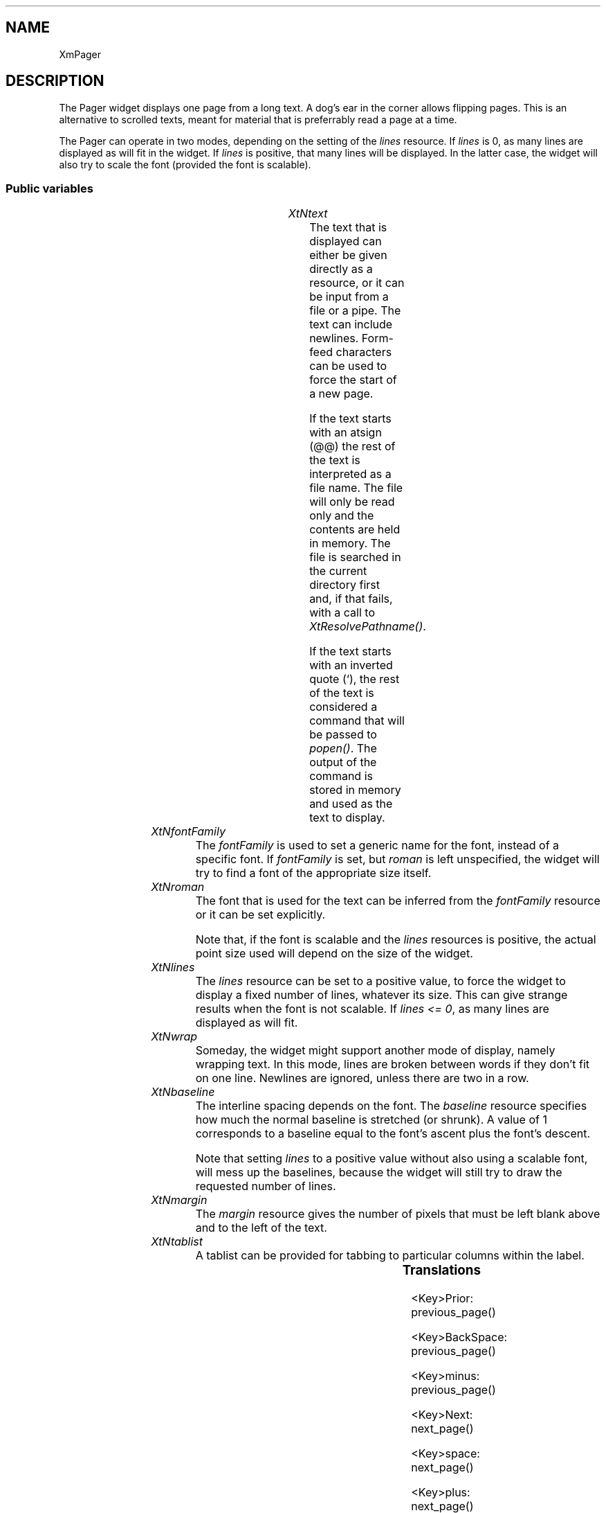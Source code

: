 '\" t
.TH "" 3 "" "Version 3.0" "Free Widget Foundation"
.SH NAME
XmPager
.SH DESCRIPTION
The Pager widget displays one page from a long text. A dog's ear in
the corner allows flipping pages. This is an alternative to scrolled
texts, meant for material that is preferrably read a page at a time.

The Pager can operate in two modes, depending on the setting of the
\fIlines\fP resource. If \fIlines\fP is 0, as many lines are displayed as will
fit in the widget. If \fIlines\fP is positive, that many lines will be
displayed. In the latter case, the widget will also try to scale the
font (provided the font is scalable).

.SS "Public variables"

.ps -2
.TS
center box;
cBsss
lB|lB|lB|lB
l|l|l|l.
XmPager
Name	Class	Type	Default
XtNtext	XtCText	String 	NULL 
XtNfontFamily	XtCFontFamily	String 	NULL 
XtNroman	XtCRoman	FontStruct	guess_roman 
XtNlines	XtCLines	int 	0 
XtNwrap	XtCWrap	Boolean 	False 
XtNbaseline	XtCBaseline	float 	"1.2"
XtNmargin	XtCMargin	int 	5 
XtNtablist	XtCTablist	String 	"8 16 24 32 40 48 56 64 72 80 88 96 104 112 120 128 136 144 152 160"

.TE
.ps +2

.TP
.I "XtNtext"
The text that is displayed can either be given directly as a
resource, or it can be input from a file or a pipe. The text can
include newlines. Form-feed characters can be used to force the start
of a new page.

If the text starts with an atsign (@@) the rest of the text is
interpreted as a file name. The file will only be read only and the
contents are held in memory. The file is searched in the current
directory first and, if that fails, with a call to
\fIXtResolvePathname()\fP.

If the text starts with an inverted quote (`), the rest of the text is
considered a command that will be passed to \fIpopen()\fP. The output of
the command is stored in memory and used as the text to display.

	

.TP
.I "XtNfontFamily"
The \fIfontFamily\fP is used to set a generic name for the font, instead
of a specific font. If \fIfontFamily\fP is set, but \fIroman\fP is left
unspecified, the widget will try to find a font of the appropriate
size itself.

	

.TP
.I "XtNroman"
The font that is used for the text can be inferred from the
\fIfontFamily\fP resource or it can be set explicitly.

Note that, if the font is scalable and the \fIlines\fP resources is
positive, the actual point size used will depend on the size of the
widget.

	

.TP
.I "XtNlines"
The \fIlines\fP resource can be set to a positive value, to force the
widget to display a fixed number of lines, whatever its size. This can
give strange results when the font is not scalable. If \fIlines <= 0\fP,
as many lines are displayed as will fit.

	

.TP
.I "XtNwrap"
Someday, the widget might support another mode of display, namely
wrapping text. In this mode, lines are broken between words if they
don't fit on one line. Newlines are ignored, unless there are two in a
row.

	

.TP
.I "XtNbaseline"
The interline spacing depends on the font. The \fIbaseline\fP resource
specifies how much the normal baseline is stretched (or shrunk). A
value of 1 corresponds to a baseline equal to the font's ascent plus
the font's descent.

Note that setting \fIlines\fP to a positive value without also using a
scalable font, will mess up the baselines, because the widget will
still try to draw the requested number of lines.

	

.TP
.I "XtNmargin"
The \fImargin\fP resource gives the number of pixels that must be left
blank above and to the left of the text.

        

.TP
.I "XtNtablist"
A tablist can be provided for tabbing to particular columns
within the label.

	

.ps -2
.TS
center box;
cBsss
lB|lB|lB|lB
l|l|l|l.
XmManager
Name	Class	Type	Default
XtNbottom_shadow_color	XtCBottom_shadow_color	Pixel 	0 
XtNbottom_shadow_pixmap	XtCBottom_shadow_pixmap	Pixmap 	0 
XtNforeground	XtCForeground	Pixel 	0 
XtNhelp_callback	XtCHelp_callback	Callback	NULL 
XtNhighlight_color	XtCHighlight_color	Pixel 	0 
XtNhighlight_pixmap	XtCHighlight_pixmap	Pixmap 	None 
XtNinitial_focus	XtCInitial_focus	Widget 	NULL 
navigationType	XtCNavigationType	NavigationType	XmTAB_GROUP 
XtNshadow_thickness	XtCShadow_thickness	Dimension 	0 
XtNstring_direction	XtCString_direction	XMStringDirection 	0 
XtNtop_shadow_color	XtCTop_shadow_color	Pixel 	0 
XtNtop_shadow_pixmap	XtCTop_shadow_pixmap	Pixmap 	None 
XtNtraversal_on	XtCTraversal_on	Boolean 	True 
XtNunit_type	XtCUnit_type	Unsigned  char 	XmPIXELS 
XtNuser_data	XtCUser_data	XTPointer 	NULL 

.TE
.ps +2

.ps -2
.TS
center box;
cBsss
lB|lB|lB|lB
l|l|l|l.
Composite
Name	Class	Type	Default
XtNchildren	XtCChildren	WidgetList 	NULL 
insertPosition	XtCInsertPosition	XTOrderProc 	NULL 
numChildren	XtCNumChildren	Cardinal 	0 

.TE
.ps +2

.ps -2
.TS
center box;
cBsss
lB|lB|lB|lB
l|l|l|l.
Core
Name	Class	Type	Default
XtNx	XtCX	Position 	0 
XtNy	XtCY	Position 	0 
XtNwidth	XtCWidth	Dimension 	0 
XtNheight	XtCHeight	Dimension 	0 
borderWidth	XtCBorderWidth	Dimension 	0 
XtNcolormap	XtCColormap	Colormap 	NULL 
XtNdepth	XtCDepth	Int 	0 
destroyCallback	XtCDestroyCallback	XTCallbackList 	NULL 
XtNsensitive	XtCSensitive	Boolean 	True 
XtNtm	XtCTm	XTTMRec 	NULL 
ancestorSensitive	XtCAncestorSensitive	Boolean 	False 
accelerators	XtCAccelerators	XTTranslations 	NULL 
borderColor	XtCBorderColor	Pixel 	0 
borderPixmap	XtCBorderPixmap	Pixmap 	NULL 
background	XtCBackground	Pixel 	0 
backgroundPixmap	XtCBackgroundPixmap	Pixmap 	NULL 
mappedWhenManaged	XtCMappedWhenManaged	Boolean 	True 
XtNscreen	XtCScreen	Screen *	NULL 

.TE
.ps +2

.SS "Translations"

.nf
<Key>Prior: previous_page() 
.fi

.nf
<Key>BackSpace: previous_page() 
.fi

.nf
<Key>minus: previous_page() 
.fi

.nf
<Key>Next: next_page() 
.fi

.nf
<Key>space: next_page() 
.fi

.nf
<Key>plus: next_page() 
.fi

.SS "Actions"

.TP
.I "previous_page

.TP
.I "next_page

